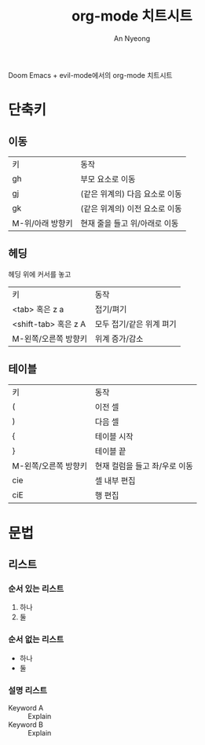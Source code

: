#+title: org-mode 치트시트
#+description: evil-mode에서의 org-mode 단축키
#+author: An Nyeong

Doom Emacs + evil-mode에서의 org-mode 치트시트

* 단축키
** 이동

| 키               | 동작                           |
| gh               | 부모 요소로 이동               |
| gj               | (같은 위계의) 다음 요소로 이동 |
| gk               | (같은 위계의) 이전 요소로 이동 |
| M-위/아래 방향키 | 현재 줄을 들고 위/아래로 이동  |

** 헤딩

헤딩 위에 커서를 놓고

| 키                   | 동작                     |
| <tab> 혹은 z a       | 접기/펴기                |
| <shift-tab> 혹은 z A | 모두 접기/같은 위계 펴기 |
| M-왼쪽/오른쪽 방향키 | 위계 증가/감소 |

** 테이블

| 키                   | 동작                          |
| (                    | 이전 셀                       |
| )                    | 다음 셀                       |
| {                    | 테이블 시작                   |
| }                    | 테이블 끝                     |
| M-왼쪽/오른쪽 방향키 | 현재 컬럼을 들고 좌/우로 이동 |
| cie                  | 셀 내부 편집                       |
| ciE                  | 행 편집                   |

* 문법

** 리스트

*** 순서 있는 리스트

1. 하나
2. 둘

*** 순서 없는 리스트

- 하나
- 둘

*** 설명 리스트

- Keyword A :: Explain
- Keyword B :: Explain
